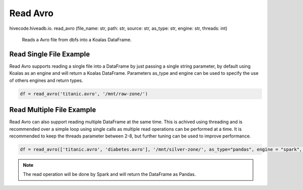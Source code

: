 Read Avro
=========

.. role:: method
.. role:: param

hivecode.hiveadb.io. :method:`read_avro` (:param:`file_name: str, path: str, source: str, as_type: str, engine: str, threads: int`)

    Reads a Avro file from dbfs into a Koalas DataFrame.

Read Single File Example
^^^^^^^^^^^^^^^^^^^^^^^^
Read Avro supports reading a single file into a DataFrame by just passing a single string parameter, by default using Koalas as an engine and will return a Koalas DataFrame. Parameters as_type and engine can be used to specify the use of others engines and return types.

..  code-block:: python

    df = read_avro('titanic.avro', '/mnt/raw-zone/')

Read Multiple File Example
^^^^^^^^^^^^^^^^^^^^^^^^^^
Read Avro can also support reading multiple DataFrame at the same time. This is achived using threading and is recommended over a simple loop using single calls as multiple read operations can be performed at a time. It is recommended to keep the threads parameter between 2-8, but further tuning can be used to improve performance.

..  code-block:: python

    df = read_avro(['titanic.avro', 'diabetes.avro'], '/mnt/silver-zone/', as_type="pandas", engine = "spark", threads = 4)

.. Note::
    The read operation will be done by Spark and will return the DataFrame as Pandas.